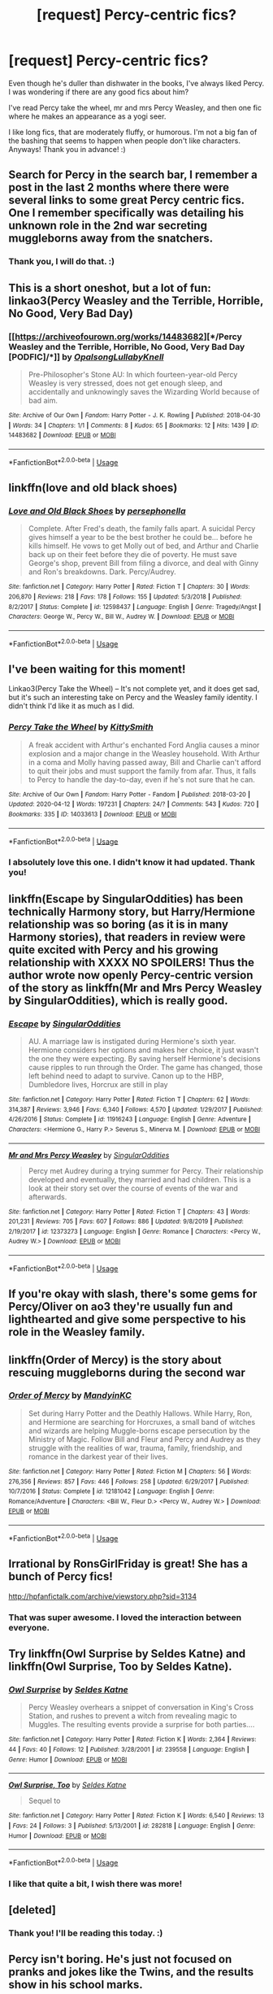 #+TITLE: [request] Percy-centric fics?

* [request] Percy-centric fics?
:PROPERTIES:
:Author: justconfused0012
:Score: 16
:DateUnix: 1588083866.0
:DateShort: 2020-Apr-28
:FlairText: Request
:END:
Even though he's duller than dishwater in the books, I've always liked Percy. I was wondering if there are any good fics about him?

I've read Percy take the wheel, mr and mrs Percy Weasley, and then one fic where he makes an appearance as a yogi seer.

I like long fics, that are moderately fluffy, or humorous. I'm not a big fan of the bashing that seems to happen when people don't like characters. Anyways! Thank you in advance! :)


** Search for Percy in the search bar, I remember a post in the last 2 months where there were several links to some great Percy centric fics. One I remember specifically was detailing his unknown role in the 2nd war secreting muggleborns away from the snatchers.
:PROPERTIES:
:Author: QuinnsChaos
:Score: 6
:DateUnix: 1588084222.0
:DateShort: 2020-Apr-28
:END:

*** Thank you, I will do that. :)
:PROPERTIES:
:Author: justconfused0012
:Score: 1
:DateUnix: 1588084404.0
:DateShort: 2020-Apr-28
:END:


** This is a short oneshot, but a lot of fun: linkao3(Percy Weasley and the Terrible, Horrible, No Good, Very Bad Day)
:PROPERTIES:
:Author: tinyporcelainehorses
:Score: 6
:DateUnix: 1588095332.0
:DateShort: 2020-Apr-28
:END:

*** [[https://archiveofourown.org/works/14483682][*/Percy Weasley and the Terrible, Horrible, No Good, Very Bad Day [PODFIC]/*]] by [[https://www.archiveofourown.org/users/Opalsong/pseuds/Opalsong/users/LullabyKnell/pseuds/LullabyKnell][/OpalsongLullabyKnell/]]

#+begin_quote
  Pre-Philosopher's Stone AU: In which fourteen-year-old Percy Weasley is very stressed, does not get enough sleep, and accidentally and unknowingly saves the Wizarding World because of bad aim.
#+end_quote

^{/Site/:} ^{Archive} ^{of} ^{Our} ^{Own} ^{*|*} ^{/Fandom/:} ^{Harry} ^{Potter} ^{-} ^{J.} ^{K.} ^{Rowling} ^{*|*} ^{/Published/:} ^{2018-04-30} ^{*|*} ^{/Words/:} ^{34} ^{*|*} ^{/Chapters/:} ^{1/1} ^{*|*} ^{/Comments/:} ^{8} ^{*|*} ^{/Kudos/:} ^{65} ^{*|*} ^{/Bookmarks/:} ^{12} ^{*|*} ^{/Hits/:} ^{1439} ^{*|*} ^{/ID/:} ^{14483682} ^{*|*} ^{/Download/:} ^{[[https://archiveofourown.org/downloads/14483682/Percy%20Weasley%20and%20the.epub?updated_at=1525049731][EPUB]]} ^{or} ^{[[https://archiveofourown.org/downloads/14483682/Percy%20Weasley%20and%20the.mobi?updated_at=1525049731][MOBI]]}

--------------

*FanfictionBot*^{2.0.0-beta} | [[https://github.com/tusing/reddit-ffn-bot/wiki/Usage][Usage]]
:PROPERTIES:
:Author: FanfictionBot
:Score: 4
:DateUnix: 1588095353.0
:DateShort: 2020-Apr-28
:END:


** linkffn(love and old black shoes)
:PROPERTIES:
:Score: 4
:DateUnix: 1588109927.0
:DateShort: 2020-Apr-29
:END:

*** [[https://www.fanfiction.net/s/12598437/1/][*/Love and Old Black Shoes/*]] by [[https://www.fanfiction.net/u/4777197/persephonella][/persephonella/]]

#+begin_quote
  Complete. After Fred's death, the family falls apart. A suicidal Percy gives himself a year to be the best brother he could be... before he kills himself. He vows to get Molly out of bed, and Arthur and Charlie back up on their feet before they die of poverty. He must save George's shop, prevent Bill from filing a divorce, and deal with Ginny and Ron's breakdowns. Dark. Percy/Audrey.
#+end_quote

^{/Site/:} ^{fanfiction.net} ^{*|*} ^{/Category/:} ^{Harry} ^{Potter} ^{*|*} ^{/Rated/:} ^{Fiction} ^{T} ^{*|*} ^{/Chapters/:} ^{30} ^{*|*} ^{/Words/:} ^{206,870} ^{*|*} ^{/Reviews/:} ^{218} ^{*|*} ^{/Favs/:} ^{178} ^{*|*} ^{/Follows/:} ^{155} ^{*|*} ^{/Updated/:} ^{5/3/2018} ^{*|*} ^{/Published/:} ^{8/2/2017} ^{*|*} ^{/Status/:} ^{Complete} ^{*|*} ^{/id/:} ^{12598437} ^{*|*} ^{/Language/:} ^{English} ^{*|*} ^{/Genre/:} ^{Tragedy/Angst} ^{*|*} ^{/Characters/:} ^{George} ^{W.,} ^{Percy} ^{W.,} ^{Bill} ^{W.,} ^{Audrey} ^{W.} ^{*|*} ^{/Download/:} ^{[[http://www.ff2ebook.com/old/ffn-bot/index.php?id=12598437&source=ff&filetype=epub][EPUB]]} ^{or} ^{[[http://www.ff2ebook.com/old/ffn-bot/index.php?id=12598437&source=ff&filetype=mobi][MOBI]]}

--------------

*FanfictionBot*^{2.0.0-beta} | [[https://github.com/tusing/reddit-ffn-bot/wiki/Usage][Usage]]
:PROPERTIES:
:Author: FanfictionBot
:Score: 2
:DateUnix: 1588109956.0
:DateShort: 2020-Apr-29
:END:


** I've been waiting for this moment!

Linkao3(Percy Take the Wheel) -- It's not complete yet, and it does get sad, but it's such an interesting take on Percy and the Weasley family identity. I didn't think I'd like it as much as I did.
:PROPERTIES:
:Author: poondi
:Score: 3
:DateUnix: 1588101298.0
:DateShort: 2020-Apr-28
:END:

*** [[https://archiveofourown.org/works/14033613][*/Percy Take the Wheel/*]] by [[https://www.archiveofourown.org/users/KittySmith/pseuds/KittySmith][/KittySmith/]]

#+begin_quote
  A freak accident with Arthur's enchanted Ford Anglia causes a minor explosion and a major change in the Weasley household. With Arthur in a coma and Molly having passed away, Bill and Charlie can't afford to quit their jobs and must support the family from afar. Thus, it falls to Percy to handle the day-to-day, even if he's not sure that he can.
#+end_quote

^{/Site/:} ^{Archive} ^{of} ^{Our} ^{Own} ^{*|*} ^{/Fandom/:} ^{Harry} ^{Potter} ^{-} ^{Fandom} ^{*|*} ^{/Published/:} ^{2018-03-20} ^{*|*} ^{/Updated/:} ^{2020-04-12} ^{*|*} ^{/Words/:} ^{197231} ^{*|*} ^{/Chapters/:} ^{24/?} ^{*|*} ^{/Comments/:} ^{543} ^{*|*} ^{/Kudos/:} ^{720} ^{*|*} ^{/Bookmarks/:} ^{335} ^{*|*} ^{/ID/:} ^{14033613} ^{*|*} ^{/Download/:} ^{[[https://archiveofourown.org/downloads/14033613/Percy%20Take%20the%20Wheel.epub?updated_at=1586667967][EPUB]]} ^{or} ^{[[https://archiveofourown.org/downloads/14033613/Percy%20Take%20the%20Wheel.mobi?updated_at=1586667967][MOBI]]}

--------------

*FanfictionBot*^{2.0.0-beta} | [[https://github.com/tusing/reddit-ffn-bot/wiki/Usage][Usage]]
:PROPERTIES:
:Author: FanfictionBot
:Score: 2
:DateUnix: 1588101313.0
:DateShort: 2020-Apr-28
:END:


*** I absolutely love this one. I didn't know it had updated. Thank you!
:PROPERTIES:
:Author: justconfused0012
:Score: 1
:DateUnix: 1588187619.0
:DateShort: 2020-Apr-29
:END:


** linkffn(Escape by SingularOddities) has been technically Harmony story, but Harry/Hermione relationship was so boring (as it is in many Harmony stories), that readers in review were quite excited with Percy and his growing relationship with XXXX NO SPOILERS! Thus the author wrote now openly Percy-centric version of the story as linkffn(Mr and Mrs Percy Weasley by SingularOddities), which is really good.
:PROPERTIES:
:Author: ceplma
:Score: 3
:DateUnix: 1588110828.0
:DateShort: 2020-Apr-29
:END:

*** [[https://www.fanfiction.net/s/11916243/1/][*/Escape/*]] by [[https://www.fanfiction.net/u/6921337/SingularOddities][/SingularOddities/]]

#+begin_quote
  AU. A marriage law is instigated during Hermione's sixth year. Hermione considers her options and makes her choice, it just wasn't the one they were expecting. By saving herself Hermione's decisions cause ripples to run through the Order. The game has changed, those left behind need to adapt to survive. Canon up to the HBP, Dumbledore lives, Horcrux are still in play
#+end_quote

^{/Site/:} ^{fanfiction.net} ^{*|*} ^{/Category/:} ^{Harry} ^{Potter} ^{*|*} ^{/Rated/:} ^{Fiction} ^{T} ^{*|*} ^{/Chapters/:} ^{62} ^{*|*} ^{/Words/:} ^{314,387} ^{*|*} ^{/Reviews/:} ^{3,946} ^{*|*} ^{/Favs/:} ^{6,340} ^{*|*} ^{/Follows/:} ^{4,570} ^{*|*} ^{/Updated/:} ^{1/29/2017} ^{*|*} ^{/Published/:} ^{4/26/2016} ^{*|*} ^{/Status/:} ^{Complete} ^{*|*} ^{/id/:} ^{11916243} ^{*|*} ^{/Language/:} ^{English} ^{*|*} ^{/Genre/:} ^{Adventure} ^{*|*} ^{/Characters/:} ^{<Hermione} ^{G.,} ^{Harry} ^{P.>} ^{Severus} ^{S.,} ^{Minerva} ^{M.} ^{*|*} ^{/Download/:} ^{[[http://www.ff2ebook.com/old/ffn-bot/index.php?id=11916243&source=ff&filetype=epub][EPUB]]} ^{or} ^{[[http://www.ff2ebook.com/old/ffn-bot/index.php?id=11916243&source=ff&filetype=mobi][MOBI]]}

--------------

[[https://www.fanfiction.net/s/12373273/1/][*/Mr and Mrs Percy Weasley/*]] by [[https://www.fanfiction.net/u/6921337/SingularOddities][/SingularOddities/]]

#+begin_quote
  Percy met Audrey during a trying summer for Percy. Their relationship developed and eventually, they married and had children. This is a look at their story set over the course of events of the war and afterwards.
#+end_quote

^{/Site/:} ^{fanfiction.net} ^{*|*} ^{/Category/:} ^{Harry} ^{Potter} ^{*|*} ^{/Rated/:} ^{Fiction} ^{T} ^{*|*} ^{/Chapters/:} ^{43} ^{*|*} ^{/Words/:} ^{201,231} ^{*|*} ^{/Reviews/:} ^{705} ^{*|*} ^{/Favs/:} ^{607} ^{*|*} ^{/Follows/:} ^{886} ^{*|*} ^{/Updated/:} ^{9/8/2019} ^{*|*} ^{/Published/:} ^{2/19/2017} ^{*|*} ^{/id/:} ^{12373273} ^{*|*} ^{/Language/:} ^{English} ^{*|*} ^{/Genre/:} ^{Romance} ^{*|*} ^{/Characters/:} ^{<Percy} ^{W.,} ^{Audrey} ^{W.>} ^{*|*} ^{/Download/:} ^{[[http://www.ff2ebook.com/old/ffn-bot/index.php?id=12373273&source=ff&filetype=epub][EPUB]]} ^{or} ^{[[http://www.ff2ebook.com/old/ffn-bot/index.php?id=12373273&source=ff&filetype=mobi][MOBI]]}

--------------

*FanfictionBot*^{2.0.0-beta} | [[https://github.com/tusing/reddit-ffn-bot/wiki/Usage][Usage]]
:PROPERTIES:
:Author: FanfictionBot
:Score: 1
:DateUnix: 1588110846.0
:DateShort: 2020-Apr-29
:END:


** If you're okay with slash, there's some gems for Percy/Oliver on ao3 they're usually fun and lighthearted and give some perspective to his role in the Weasley family.
:PROPERTIES:
:Author: difinity1
:Score: 3
:DateUnix: 1588136422.0
:DateShort: 2020-Apr-29
:END:


** linkffn(Order of Mercy) is the story about rescuing muggleborns during the second war
:PROPERTIES:
:Author: colorandtimbre
:Score: 2
:DateUnix: 1588123963.0
:DateShort: 2020-Apr-29
:END:

*** [[https://www.fanfiction.net/s/12181042/1/][*/Order of Mercy/*]] by [[https://www.fanfiction.net/u/4020275/MandyinKC][/MandyinKC/]]

#+begin_quote
  Set during Harry Potter and the Deathly Hallows. While Harry, Ron, and Hermione are searching for Horcruxes, a small band of witches and wizards are helping Muggle-borns escape persecution by the Ministry of Magic. Follow Bill and Fleur and Percy and Audrey as they struggle with the realities of war, trauma, family, friendship, and romance in the darkest year of their lives.
#+end_quote

^{/Site/:} ^{fanfiction.net} ^{*|*} ^{/Category/:} ^{Harry} ^{Potter} ^{*|*} ^{/Rated/:} ^{Fiction} ^{M} ^{*|*} ^{/Chapters/:} ^{56} ^{*|*} ^{/Words/:} ^{276,356} ^{*|*} ^{/Reviews/:} ^{857} ^{*|*} ^{/Favs/:} ^{446} ^{*|*} ^{/Follows/:} ^{258} ^{*|*} ^{/Updated/:} ^{6/29/2017} ^{*|*} ^{/Published/:} ^{10/7/2016} ^{*|*} ^{/Status/:} ^{Complete} ^{*|*} ^{/id/:} ^{12181042} ^{*|*} ^{/Language/:} ^{English} ^{*|*} ^{/Genre/:} ^{Romance/Adventure} ^{*|*} ^{/Characters/:} ^{<Bill} ^{W.,} ^{Fleur} ^{D.>} ^{<Percy} ^{W.,} ^{Audrey} ^{W.>} ^{*|*} ^{/Download/:} ^{[[http://www.ff2ebook.com/old/ffn-bot/index.php?id=12181042&source=ff&filetype=epub][EPUB]]} ^{or} ^{[[http://www.ff2ebook.com/old/ffn-bot/index.php?id=12181042&source=ff&filetype=mobi][MOBI]]}

--------------

*FanfictionBot*^{2.0.0-beta} | [[https://github.com/tusing/reddit-ffn-bot/wiki/Usage][Usage]]
:PROPERTIES:
:Author: FanfictionBot
:Score: 1
:DateUnix: 1588123981.0
:DateShort: 2020-Apr-29
:END:


** Irrational by RonsGirlFriday is great! She has a bunch of Percy fics!

[[http://hpfanfictalk.com/archive/viewstory.php?sid=3134]]
:PROPERTIES:
:Author: cr0wsb4br0s
:Score: 2
:DateUnix: 1588127236.0
:DateShort: 2020-Apr-29
:END:

*** That was super awesome. I loved the interaction between everyone.
:PROPERTIES:
:Author: justconfused0012
:Score: 1
:DateUnix: 1588242708.0
:DateShort: 2020-Apr-30
:END:


** Try linkffn(Owl Surprise by Seldes Katne) and linkffn(Owl Surprise, Too by Seldes Katne).
:PROPERTIES:
:Author: steve_wheeler
:Score: 2
:DateUnix: 1588462727.0
:DateShort: 2020-May-03
:END:

*** [[https://www.fanfiction.net/s/239558/1/][*/Owl Surprise/*]] by [[https://www.fanfiction.net/u/53510/Seldes-Katne][/Seldes Katne/]]

#+begin_quote
  Percy Weasley overhears a snippet of conversation in King's Cross Station, and rushes to prevent a witch from revealing magic to Muggles. The resulting events provide a surprise for both parties....
#+end_quote

^{/Site/:} ^{fanfiction.net} ^{*|*} ^{/Category/:} ^{Harry} ^{Potter} ^{*|*} ^{/Rated/:} ^{Fiction} ^{K} ^{*|*} ^{/Words/:} ^{2,364} ^{*|*} ^{/Reviews/:} ^{44} ^{*|*} ^{/Favs/:} ^{40} ^{*|*} ^{/Follows/:} ^{12} ^{*|*} ^{/Published/:} ^{3/28/2001} ^{*|*} ^{/id/:} ^{239558} ^{*|*} ^{/Language/:} ^{English} ^{*|*} ^{/Genre/:} ^{Humor} ^{*|*} ^{/Download/:} ^{[[http://www.ff2ebook.com/old/ffn-bot/index.php?id=239558&source=ff&filetype=epub][EPUB]]} ^{or} ^{[[http://www.ff2ebook.com/old/ffn-bot/index.php?id=239558&source=ff&filetype=mobi][MOBI]]}

--------------

[[https://www.fanfiction.net/s/282818/1/][*/Owl Surprise, Too/*]] by [[https://www.fanfiction.net/u/53510/Seldes-Katne][/Seldes Katne/]]

#+begin_quote
  Sequel to
#+end_quote

^{/Site/:} ^{fanfiction.net} ^{*|*} ^{/Category/:} ^{Harry} ^{Potter} ^{*|*} ^{/Rated/:} ^{Fiction} ^{K} ^{*|*} ^{/Words/:} ^{6,540} ^{*|*} ^{/Reviews/:} ^{13} ^{*|*} ^{/Favs/:} ^{24} ^{*|*} ^{/Follows/:} ^{3} ^{*|*} ^{/Published/:} ^{5/13/2001} ^{*|*} ^{/id/:} ^{282818} ^{*|*} ^{/Language/:} ^{English} ^{*|*} ^{/Genre/:} ^{Humor} ^{*|*} ^{/Download/:} ^{[[http://www.ff2ebook.com/old/ffn-bot/index.php?id=282818&source=ff&filetype=epub][EPUB]]} ^{or} ^{[[http://www.ff2ebook.com/old/ffn-bot/index.php?id=282818&source=ff&filetype=mobi][MOBI]]}

--------------

*FanfictionBot*^{2.0.0-beta} | [[https://github.com/tusing/reddit-ffn-bot/wiki/Usage][Usage]]
:PROPERTIES:
:Author: FanfictionBot
:Score: 1
:DateUnix: 1588462801.0
:DateShort: 2020-May-03
:END:


*** I like that quite a bit, I wish there was more!
:PROPERTIES:
:Author: justconfused0012
:Score: 1
:DateUnix: 1588721744.0
:DateShort: 2020-May-06
:END:


** [deleted]
:PROPERTIES:
:Score: 2
:DateUnix: 1588084318.0
:DateShort: 2020-Apr-28
:END:

*** Thank you! I'll be reading this today. :)
:PROPERTIES:
:Author: justconfused0012
:Score: 1
:DateUnix: 1588084443.0
:DateShort: 2020-Apr-28
:END:


** Percy isn't boring. He's just not focused on pranks and jokes like the Twins, and the results show in his school marks.
:PROPERTIES:
:Author: KevMan18
:Score: 2
:DateUnix: 1588102497.0
:DateShort: 2020-Apr-29
:END:
